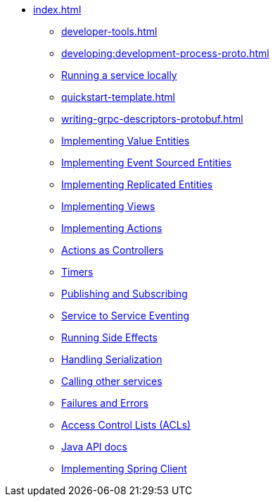 ** xref:index.adoc[]
*** xref:developer-tools.adoc[]
*** xref:developing:development-process-proto.adoc[]
*** xref:running-locally.adoc[Running a service locally]
*** xref:quickstart-template.adoc[]
*** xref:writing-grpc-descriptors-protobuf.adoc[]
*** xref:value-entity.adoc[Implementing Value Entities]
*** xref:event-sourced-entities.adoc[Implementing Event Sourced Entities]
*** xref:replicated-entity.adoc[Implementing Replicated Entities]
*** xref:views.adoc[Implementing Views]
*** xref:actions.adoc[Implementing Actions]
*** xref:actions-as-controller.adoc[Actions as Controllers]
*** xref:timers.adoc[Timers]
*** xref:actions-publishing-subscribing.adoc[Publishing and Subscribing]
*** xref:service-to-service.adoc[Service to Service Eventing]
*** xref:side-effects.adoc[Running Side Effects]
*** xref:serialization.adoc[Handling Serialization]
*** xref:call-another-service.adoc[Calling other services]
*** xref:failures-and-errors.adoc[Failures and Errors]
*** xref:access-control.adoc[Access Control Lists (ACLs)]
*** xref:api.adoc[Java API docs]
*** xref:spring-client.adoc[Implementing Spring Client]